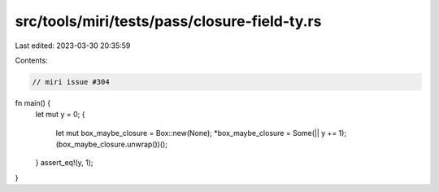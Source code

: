src/tools/miri/tests/pass/closure-field-ty.rs
=============================================

Last edited: 2023-03-30 20:35:59

Contents:

.. code-block:: rs

    // miri issue #304
fn main() {
    let mut y = 0;
    {
        let mut box_maybe_closure = Box::new(None);
        *box_maybe_closure = Some(|| y += 1);
        (box_maybe_closure.unwrap())();
    }
    assert_eq!(y, 1);
}


